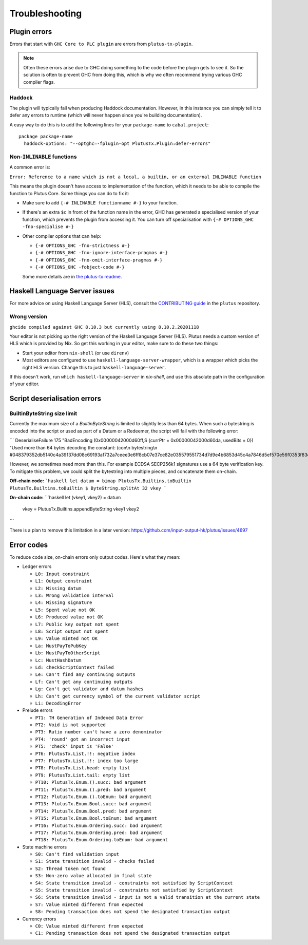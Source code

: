 Troubleshooting
===============

Plugin errors
-------------

Errors that start with ``GHC Core to PLC plugin`` are errors from ``plutus-tx-plugin``.

.. note::
   Often these errors arise due to GHC doing something to the code before the plugin gets to see it.
   So the solution is often to prevent GHC from doing this, which is why we often recommend trying various GHC compiler flags.

Haddock
~~~~~~~

The plugin will typically fail when producing Haddock documentation.
However, in this instance you can simply tell it to defer any errors to runtime (which will never happen since you're building documentation).

A easy way to do this is to add the following lines for your ``package-name`` to ``cabal.project``::

  package package-name
    haddock-options: "--optghc=-fplugin-opt PlutusTx.Plugin:defer-errors"

Non-``INLINABLE`` functions
~~~~~~~~~~~~~~~~~~~~~~~~~~~

A common error is:

``Error: Reference to a name which is not a local, a builtin, or an external INLINABLE function``

This means the plugin doesn't have access to implementation of the function, which it needs to be able to compile the function to Plutus Core.
Some things you can do to fix it:

- Make sure to add ``{-# INLINABLE functionname #-}`` to your function.
- If there's an extra ``$c`` in front of the function name in the error, GHC has generated a specialised version of your function,
  which prevents the plugin from accessing it.
  You can turn off specialisation with ``{-# OPTIONS_GHC -fno-specialise #-}``
- Other compiler options that can help:

  - ``{-# OPTIONS_GHC -fno-strictness #-}``
  - ``{-# OPTIONS_GHC -fno-ignore-interface-pragmas #-}``
  - ``{-# OPTIONS_GHC -fno-omit-interface-pragmas #-}``
  - ``{-# OPTIONS_GHC -fobject-code #-}``

  Some more details are in `the plutus-tx readme <https://github.com/input-output-hk/plutus/tree/master/plutus-tx#building-projects-with-plutus-tx>`_.

Haskell Language Server issues
------------------------------

For more advice on using Haskell Language Server (HLS), consult the `CONTRIBUTING guide <https://github.com/input-output-hk/plutus/blob/master/CONTRIBUTING.adoc>`_ in the ``plutus`` repository.

Wrong version
~~~~~~~~~~~~~

``ghcide compiled against GHC 8.10.3 but currently using 8.10.2.20201118``

Your editor is not picking up the right version of the Haskell Language Server (HLS).
Plutus needs a custom version of HLS which is provided by Nix.
So get this working in your editor, make sure to do these two things:

- Start your editor from ``nix-shell`` (or use ``direnv``)
- Most editors are configured to use ``haskell-language-server-wrapper``, which is a wrapper which picks the right HLS version.
  Change this to just ``haskell-language-server``.

If this doesn't work, run ``which haskell-language-server`` in `nix-shell`, and use this absolute path in the configuration of your editor.

Script deserialisation errors
-----------------------------

BuiltinByteString size limit
~~~~~~~~~~~~~~~~~~~~~~~~~~~~
Currently the maximum size of a `BuiltinByteString` is limited to slightly less than 64 bytes. When such a bytestring is encoded into the script or used as part of a Datum or a Redeemer, the script will fail with the following error:

```
DeserialiseFailure 175 "BadEncoding (0x00000042000d60ff,S {currPtr = 0x00000042000d60da, usedBits = 0}) \"Used more than 64 bytes decoding the constant: (con\\n  bytestring\\n  #048379352db5140c4a39137dd08c69193af732a7ceee3e6ff8cb07e37ce82e035579551734d7d9e4b6853d45c4a7846d5ef570e56f0353f83dad3b478a5f6699\\n)\""

However, we sometimes need more than this. For example ECDSA SECP256k1 signatures use a 64 byte verification key. To mitigate this problem, we could split the bytestring into multiple pieces, and concatenate them on-chain.

**Off-chain code:**
```haskell
let datum = bimap PlutusTx.Builtins.toBuiltin PlutusTx.Builtins.toBuiltin $ ByteString.splitAt 32 vkey
```

**On-chain code:**
```haskell
let (vkey1, vkey2) = datum
    vkey = PlutusTx.Builtins.appendByteString vkey1 vkey2
```

There is a plan to remove this limitation in a later version:
https://github.com/input-output-hk/plutus/issues/4697

Error codes
-----------

To reduce code size, on-chain errors only output codes. Here's what they mean:

..
  This list can be generated with:
  grep -rEoh "\btrace\w*\s+\"[^\"]{1,5}\"\s+(--.*|\{-\".*\"-\})" *

- Ledger errors

  - ``L0: Input constraint``
  - ``L1: Output constraint``
  - ``L2: Missing datum``
  - ``L3: Wrong validation interval``
  - ``L4: Missing signature``
  - ``L5: Spent value not OK``
  - ``L6: Produced value not OK``
  - ``L7: Public key output not spent``
  - ``L8: Script output not spent``
  - ``L9: Value minted not OK``
  - ``La: MustPayToPubKey``
  - ``Lb: MustPayToOtherScript``
  - ``Lc: MustHashDatum``
  - ``Ld: checkScriptContext failed``
  - ``Le: Can't find any continuing outputs``
  - ``Lf: Can't get any continuing outputs``
  - ``Lg: Can't get validator and datum hashes``
  - ``Lh: Can't get currency symbol of the current validator script``
  - ``Li: DecodingError``

- Prelude errors

  - ``PT1: TH Generation of Indexed Data Error``
  - ``PT2: Void is not supported``
  - ``PT3: Ratio number can't have a zero denominator``
  - ``PT4: 'round' got an incorrect input``
  - ``PT5: 'check' input is 'False'``
  - ``PT6: PlutusTx.List.!!: negative index``
  - ``PT7: PlutusTx.List.!!: index too large``
  - ``PT8: PlutusTx.List.head: empty list``
  - ``PT9: PlutusTx.List.tail: empty list``
  - ``PT10: PlutusTx.Enum.().succ: bad argument``
  - ``PT11: PlutusTx.Enum.().pred: bad argument``
  - ``PT12: PlutusTx.Enum.().toEnum: bad argument``
  - ``PT13: PlutusTx.Enum.Bool.succ: bad argument``
  - ``PT14: PlutusTx.Enum.Bool.pred: bad argument``
  - ``PT15: PlutusTx.Enum.Bool.toEnum: bad argument``
  - ``PT16: PlutusTx.Enum.Ordering.succ: bad argument``
  - ``PT17: PlutusTx.Enum.Ordering.pred: bad argument``
  - ``PT18: PlutusTx.Enum.Ordering.toEnum: bad argument``

- State machine errors

  - ``S0: Can't find validation input``
  - ``S1: State transition invalid - checks failed``
  - ``S2: Thread token not found``
  - ``S3: Non-zero value allocated in final state``
  - ``S4: State transition invalid - constraints not satisfied by ScriptContext``
  - ``S5: State transition invalid - constraints not satisfied by ScriptContext``
  - ``S6: State transition invalid - input is not a valid transition at the current state``
  - ``S7: Value minted different from expected``
  - ``S8: Pending transaction does not spend the designated transaction output``

- Currency errors

  - ``C0: Value minted different from expected``
  - ``C1: Pending transaction does not spend the designated transaction output``
